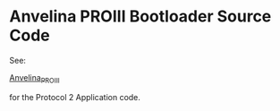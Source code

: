 #+LANGUAGE:  en
#+STARTUP: showeverything

* Anvelina PROIII Bootloader Source Code

See:

[[https://github.com/n1gp/Anvelina_PROIII][Anvelina_PROIII]]

for the Protocol 2 Application code.
